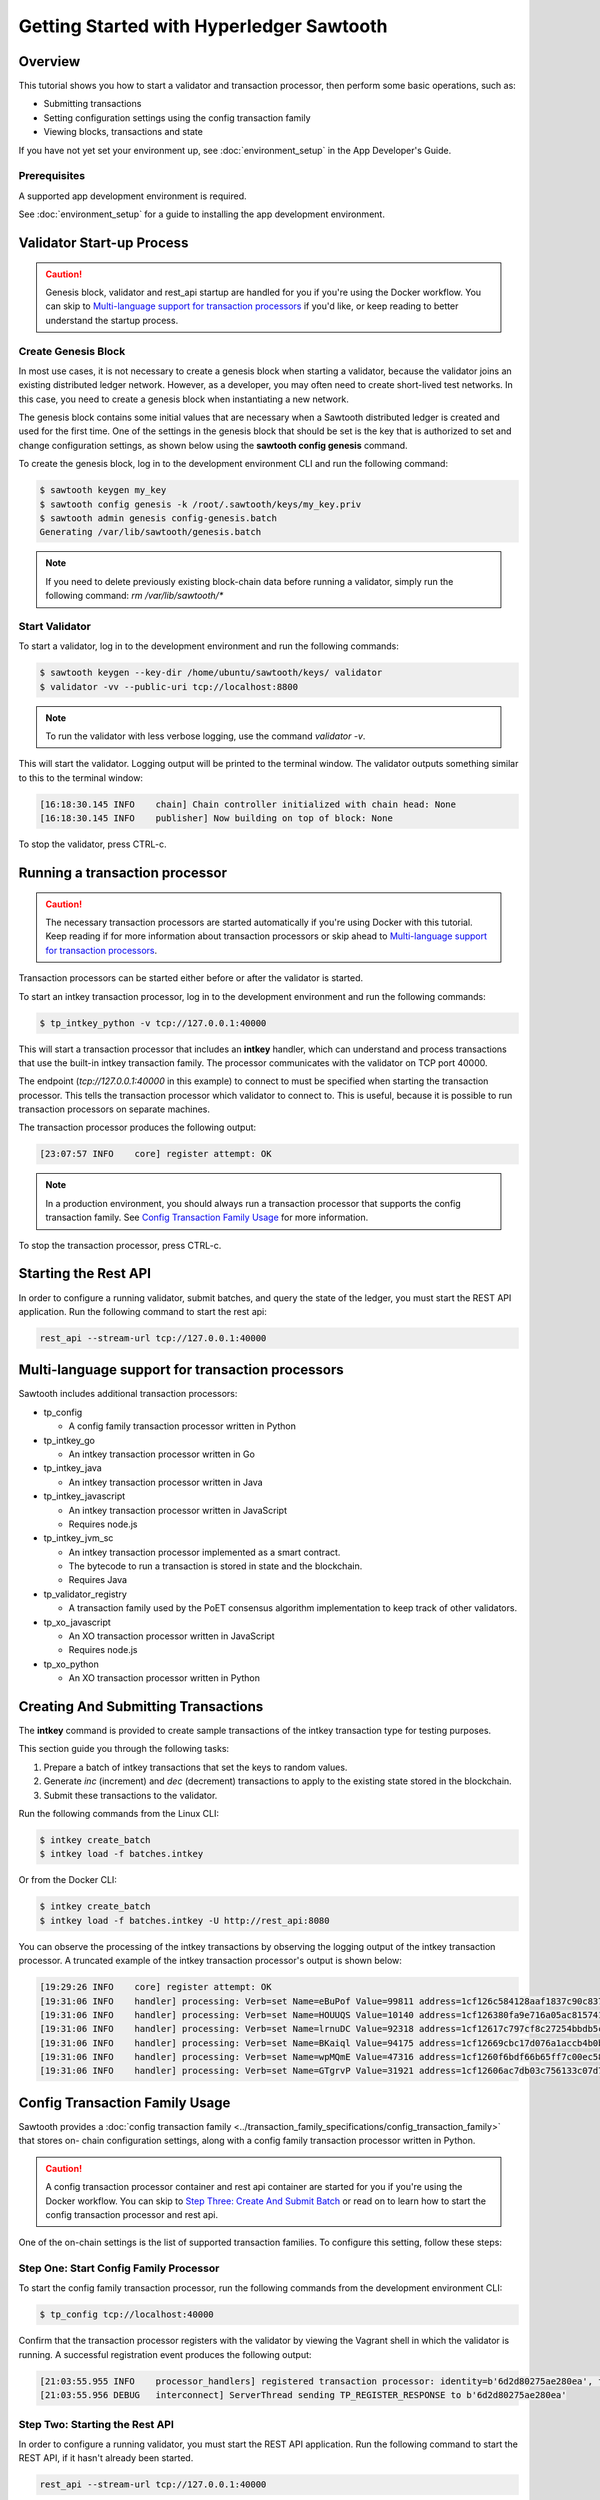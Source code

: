 
.. _intro_to_sawtooth:

*****************************************
Getting Started with Hyperledger Sawtooth
*****************************************


Overview
========

This tutorial shows you how to start a validator and transaction processor,
then perform some basic operations, such as:

* Submitting transactions
* Setting configuration settings using the config transaction family
* Viewing blocks, transactions and state

If you have not yet set your environment up, see :doc:`environment_setup` in
the App Developer's Guide.

Prerequisites
-------------

A supported app development environment is required. 

See :doc:`environment_setup` for a guide to installing the app development
environment.


Validator Start-up Process
==========================

.. caution::

  Genesis block, validator and rest_api startup are handled for you if you're
  using the Docker workflow. You can skip to `Multi-language support for
  transaction processors`_ if you'd like, or keep reading to better understand
  the startup process.

Create Genesis Block
--------------------

In most use cases, it is not necessary to create a genesis block when starting
a validator, because the validator joins an existing distributed ledger
network. However, as a developer, you may often need to create short-lived
test networks. In this case, you need to create a genesis block when
instantiating a new network.

The genesis block contains some initial values that are necessary when a
Sawtooth distributed ledger is created and used for the first time. 
One of the settings in the genesis block that should be set is the 
key that is authorized to set and change configuration settings, as 
shown below using the **sawtooth config genesis** command. 

To create the genesis block, log in to the development environment CLI and run
the following command:

.. code-block:: console

  $ sawtooth keygen my_key
  $ sawtooth config genesis -k /root/.sawtooth/keys/my_key.priv
  $ sawtooth admin genesis config-genesis.batch
  Generating /var/lib/sawtooth/genesis.batch


.. note::

  If you need to delete previously existing block-chain data before running a
  validator, simply run the following command:
  `rm /var/lib/sawtooth/*`


Start Validator
---------------

To start a validator, log in to the development environment and run the
following commands:

.. code-block:: console

   $ sawtooth keygen --key-dir /home/ubuntu/sawtooth/keys/ validator
   $ validator -vv --public-uri tcp://localhost:8800

.. note::

  To run the validator with less verbose logging, use the command `validator -v`.

This will start the validator. Logging output will be printed to the
terminal window. The validator outputs something similar to this to
the terminal window:

.. code-block:: console

  [16:18:30.145 INFO    chain] Chain controller initialized with chain head: None
  [16:18:30.145 INFO    publisher] Now building on top of block: None

To stop the validator, press CTRL-c.


Running a transaction processor
===============================

.. caution::

  The necessary transaction processors are started automatically if you're
  using Docker with this tutorial. Keep reading if for more information about
  transaction processors or skip ahead to
  `Multi-language support for transaction processors`_.

Transaction processors can be started either before or after the validator is
started.

To start an intkey transaction processor, log in to the development
environment and run the following commands:

.. code-block:: console

  $ tp_intkey_python -v tcp://127.0.0.1:40000

This will start a transaction processor that includes an **intkey** handler,
which can understand and process transactions that use the built-in intkey
transaction family. The processor communicates with the validator on
TCP port 40000.

The endpoint (`tcp://127.0.0.1:40000` in this example) to connect to must be
specified when starting the transaction processor. This tells the transaction
processor which validator to connect to. This is useful, because it is
possible to run transaction processors on separate machines.

The transaction processor produces the following output:

.. code-block:: console

  [23:07:57 INFO    core] register attempt: OK

.. note::

  In a production environment, you should always run a transaction processor
  that supports the config transaction family. See `Config Transaction
  Family Usage`_ for more information.

To stop the transaction processor, press CTRL-c.


Starting the Rest API
=====================

In order to configure a running validator, submit batches, and query the state
of the ledger, you must start the REST API application. Run the following
command to start the rest api:

.. code-block:: console

  rest_api --stream-url tcp://127.0.0.1:40000


Multi-language support for transaction processors
=================================================

Sawtooth includes additional transaction processors:

* tp_config

  - A config family transaction processor written in Python

* tp_intkey_go

  - An intkey transaction processor written in Go

* tp_intkey_java

  - An intkey transaction processor written in Java

* tp_intkey_javascript

  - An intkey transaction processor written in JavaScript
  - Requires node.js

* tp_intkey_jvm_sc

  - An intkey transaction processor implemented as a smart contract.
  - The bytecode to run a transaction is stored in state and the blockchain.
  - Requires Java

* tp_validator_registry

  - A transaction family used by the PoET consensus algorithm implementation
    to keep track of other validators.

* tp_xo_javascript

  - An XO transaction processor written in JavaScript
  - Requires node.js

* tp_xo_python

  - An XO transaction processor written in Python


Creating And Submitting Transactions
====================================

The **intkey** command is provided to create sample transactions of the intkey
transaction type for testing purposes.

This section guide you through the following tasks:

1. Prepare a batch of intkey transactions that set the keys to random values.

2. Generate *inc* (increment) and *dec* (decrement) transactions to apply to
   the existing state stored in the blockchain.

3. Submit these transactions to the validator.

Run the following commands from the Linux CLI:

.. code-block:: console

  $ intkey create_batch
  $ intkey load -f batches.intkey

Or from the Docker CLI:

.. code-block:: console

  $ intkey create_batch
  $ intkey load -f batches.intkey -U http://rest_api:8080

You can observe the processing of the intkey transactions by observing the
logging output of the intkey transaction processor. A truncated example of
the intkey transaction processor's output is shown below:

.. code-block:: console

  [19:29:26 INFO    core] register attempt: OK
  [19:31:06 INFO    handler] processing: Verb=set Name=eBuPof Value=99811 address=1cf126c584128aaf1837c90c83748ab222c11b8bbd2fe6cc30f17fe35f2acb9af8efd4ee3f092b676546316cf85b2e929b68d9c5314e93ac318ba527ec74aa3ed1bc2e
  [19:31:06 INFO    handler] processing: Verb=set Name=HOUUQS Value=10140 address=1cf126380fa9e716a05ac815741fd1960d5952e60f8747e13334f79504c57d0287b77cf9b78284d0e1544f6f0366d66c6e6eb99dc5c154b84175b2d20008d721c7b623
  [19:31:06 INFO    handler] processing: Verb=set Name=lrnuDC Value=92318 address=1cf12617c797cf8c27254bbdb5c9bda09f9405b9494ae32b79b9b6d30881ca8552d5932a68f703d1b6754b9feb2edafa76a797fc0826110381b0f8614f2c6853316b47
  [19:31:06 INFO    handler] processing: Verb=set Name=BKaiql Value=94175 address=1cf12669cbc17d076a1accb4b0bb61f40ed4f999173b90e3ca2591875a55fee2947661e60fa1c57b41ef0f2660176b945a01c85ff645543297068a3fb1306324a19612
  [19:31:06 INFO    handler] processing: Verb=set Name=wpMQmE Value=47316 address=1cf1260f6bdf66b65ff7c00ec58c4deccffd167bfee7a85698880dfa485df3de1ec18a5b2d1dc12849743d1c74320108360a2d40d223b35fbc1c4ea03bbd8306480c62
  [19:31:06 INFO    handler] processing: Verb=set Name=GTgrvP Value=31921 address=1cf12606ac7db03c756133c07d7d02b59f3ef9eae6774fe59c75c88ab66a9fabbbaef9975dbf9aa197d1090ed126d7b18e2


Config Transaction Family Usage
===============================

Sawtooth provides a :doc:`config transaction family
<../transaction_family_specifications/config_transaction_family>` that stores on-
chain configuration settings, along with a config family transaction
processor written in Python.

.. caution::

  A config transaction processor container and rest api container are started
  for you if you're using the Docker workflow. You can skip to
  `Step Three: Create And Submit Batch`_ or read on to learn how to start
  the config transaction processor and rest api.

One of the on-chain settings is the list of supported transaction families.
To configure this setting, follow these steps:

Step One: Start Config Family Processor
---------------------------------------

To start the config family transaction processor, run the following commands from the
development environment CLI:

.. code-block:: console

  $ tp_config tcp://localhost:40000

Confirm that the transaction processor registers with the validator by viewing the Vagrant shell
in which the validator is running. A successful registration event produces the following output:

.. code-block:: console

  [21:03:55.955 INFO    processor_handlers] registered transaction processor: identity=b'6d2d80275ae280ea', family=sawtooth_config, version=1.0, encoding=application/protobuf, namespaces=<google.protobuf.pyext._message.RepeatedScalarContainer object at 0x7e1ff042f6c0>
  [21:03:55.956 DEBUG   interconnect] ServerThread sending TP_REGISTER_RESPONSE to b'6d2d80275ae280ea'


Step Two: Starting the Rest API
-------------------------------

In order to configure a running validator, you must start the REST API
application. Run the following command to start the REST API, if it hasn't
already been started.

.. code-block:: console

  rest_api --stream-url tcp://127.0.0.1:40000


Step Three: Create And Submit Batch
-----------------------------------

In the example below, a JSON array is submitted to the `sawtooth config`
command, which creates and submits a batch of transactions containing the
configuration change.

The JSON array used tells the validator or validator network to accept transactions of the following types:

* intkey
* sawtooth_config

To create and submit the batch containing the new configuration, enter the
following commands from the Linux CLI:

.. code-block:: console

  $ sawtooth config proposal create --key /home/ubuntu/.sawtooth/keys/my_key.priv sawtooth.validator.transaction_families='[{"family": "intkey", "version": "1.0", "encoding": "application/protobuf"}, {"family":"sawtooth_config", "version":"1.0", "encoding":"application/protobuf"}]'

Or using Docker:

.. note::

  The config command needs to use a key generated in the validator container.
  Thus, you must open a terminal window running in the validator container,
  rather than the client container (for the following command only).
  Run the following command from your host machine's CLI:

.. code-block:: console

  % docker exec -it compose_validator_1 bash

Then run the following commands from the validator container:

.. code-block:: console

  $ sawtooth config proposal create --key /root/.sawtooth/keys/my_key.priv sawtooth.validator.transaction_families='[{"family": "intkey", "version": "1.0", "encoding": "application/protobuf"}, {"family":"sawtooth_config", "version":"1.0", "encoding":"application/protobuf"}]' --url http://rest_api:8080
  $ sawtooth config settings list --url http://rest_api:8080

A TP_PROCESS_REQUEST message appears in the logging output of the validator,
and output similar to the following appears in the validator terminal:

.. code-block:: console

  sawtooth.config.vote.authorized_keys: 035bd41bf6ea872...
  sawtooth.validator.transaction_families: [{"family": "in...


Viewing Blocks and State
========================

You can view the blocks stored in the block-chain, and the nodes of the Markle
tree, using the sawtooth CLI.

.. note::

  The sawtooth CLI provides help for all subcommands. For example, to get help
  for the `block` subcommand, enter the command `sawtooth block -h`.

Log in to the development environment to run the commands below.


Starting the Rest API
---------------------

.. caution::

  As with the transaction processors above, a rest api container is
  started for you with the Docker workflow.


In order to submit queries to the validator, you must start the REST API
application. Run the following command to start the rest api:

.. code-block:: console

  rest_api --stream-url tcp://127.0.0.1:40000


Viewing List Of Blocks
----------------------

Enter the command `sawtooth block list` to view the blocks stored by the state:

On Linux:

.. code-block:: console

  $ sawtooth block list

In Docker:

.. code-block:: console

  $ sawtooth block list --url http://rest_api:8080

.. code-block:: console

  NUM  BLOCK_ID
  8    22e79778855768ea380537fb13ad210b84ca5dd1cdd555db7792a9d029113b0a183d5d71cc5558e04d10a9a9d49031de6e86d6a7ddb25325392d15bb7ccfd5b7  2     8     02a0e049...
  7    c84346f5e18c6ce29f1b3e6e31534da7cd538533457768f86a267053ddf73c4f1139c9055be283dfe085c94557de24726191eee9996d4192d21fa6acb0b29152  2     20    02a0e049...
  6    efc0d6175b6329ac5d0814546190976bc6c4e18bd0630824c91e9826f93c7735371f4565a8e84c706737d360873fac383ab1cf289f9bf640b92c570cb1ba1875  2     27    02a0e049...
  5    840c0ef13023f93e853a4555e5b46e761fc822d4e2d9131581fdabe5cb85f13e2fb45a0afd5f5529fbde5216d22a88dddec4b29eeca5ac7a7b1b1813fcc1399a  2     16    02a0e049...
  4    4d6e0467431a409185e102301b8bdcbdb9a2b177de99ae139315d9b0fe5e27aa3bd43bda6b168f3ac8f45e84b069292ddc38ec6a1848df16f92cd35c5bd6e6c9  2     20    02a0e049...
  3    9743e39eadf20e922e242f607d847445aba18dacdf03170bf71e427046a605744c84d9cb7d440d257c21d11e4da47e535ba7525afcbbc037da226db48a18f4a8  2     22    02a0e049...
  2    6d7e641232649da9b3c23413a31db09ebec7c66f8207a39c6dfcb21392b033163500d367f8592b476e0b9c1e621d6c14e8c0546a7377d9093fb860a00c1ce2d3  2     38    02a0e049...
  1    7252a5ab3440ee332aef5830b132cf9dc3883180fb086b2a50f62bf7c6c8ff08311b8009da3b3f6e38d3cfac1b3ac4cfd9a864d6a053c8b27df63d1c730469b3  2     120   02a0e049...
  0    8821a997796f3e38a28dbb8e418ed5cbdd60b8a2e013edd20bca7ebf9a58f1302740374d98db76137e48b41dc404deda40ca4d2303a349133991513d0fec4074  0     0     02a0e049...


Viewing A Particular Block
--------------------------

Using the `sawtooth block list` command as shown above, copy the block id you want to
view, then use the `sawtooth block show` command (truncated output shown):

On Linux:

.. code-block:: console

    $ sawtooth block show 22e79778855768ea380537fb13ad210b84ca5dd1cdd555db7792a9d029113b0a183d5d71cc5558e04d10a9a9d49031de6e86d6a7ddb25325392d15bb7ccfd5b7

In Docker:

.. code-block:: console

    $ sawtooth block show --url http://rest_api:8080 22e79778855768ea380537fb13ad210b84ca5dd1cdd555db7792a9d029113b0a183d5d71cc5558e04d10a9a9d49031de6e86d6a7ddb25325392d15bb7ccfd5b7

.. code-block:: console

    batches:
  - header:
      signer_pubkey: 0380be3421629849b1d03af520d7fa2cdc24c2d2611771ddf946ef3aaae216be84
      transaction_ids:
      - c498c916da09450597053ada1938858a11d94e2ed5c18f92cd7d34b865af646144d180bdc121a48eb753b4abd326baa3ea26ee8a29b07119052320370d24ab84
      - c68de164421bbcfcc9ea60b725bae289aecd02ddde6f520e6e85b3227337e2971e89bbff468bdebe408e0facc343c612a32db98e5ac4da2296a7acf4033073cd
      - faf9121f9744716363253cb0ff4b6011093ada6e19dae63ae04a58a1fca25424779a13628a047c009d2e73d0e7baddc95b428b4a22cf1c60961d6dcae8ee60fa
    header_signature: 2ff874edfa80a8e6b718e7d10e91970150fcc3fcfd46d38eb18f356e7a733baa40d9e816247985d7ea7ef2492c09cd9c1830267471c6e35dca0d19f5c6d2b61e
    transactions:
    - header:
        batcher_pubkey: 0380be3421629849b1d03af520d7fa2cdc24c2d2611771ddf946ef3aaae216be84
        dependencies:
        - 19ad647bd292c980e00f05eed6078b471ca2d603b842bc4eaecf301d61f15c0d3705a4ec8d915ceb646f35d443da43569f58c906faf3713853fe638c7a0ea410
        family_name: intkey
        family_version: '1.0'
        inputs:
        - 1cf126c15b04cb20206d45c4d0e432d036420401dbd90f064683399fae55b99af1a543f7de79cfafa4f220a22fa248f8346fb1ad0343fcf8d7708565ebb8a3deaac09d
        nonce: 0x1.63021cad39ceep+30
        outputs:
        - 1cf126c15b04cb20206d45c4d0e432d036420401dbd90f064683399fae55b99af1a543f7de79cfafa4f220a22fa248f8346fb1ad0343fcf8d7708565ebb8a3deaac09d
        payload_encoding: application/cbor
        payload_sha512: 942a09c0254c4a5712ffd152dc6218fc5453451726d935ac1ba67de93147b5e7be605da7ab91245f48029b41f493a1cc8dfc45bb090ac97420580eb1bdded01f
        signer_pubkey: 0380be3421629849b1d03af520d7fa2cdc24c2d2611771ddf946ef3aaae216be84
      header_signature: c498c916da09450597053ada1938858a11d94e2ed5c18f92cd7d34b865af646144d180bdc121a48eb753b4abd326baa3ea26ee8a29b07119052320370d24ab84
      payload: o2ROYW1lZnFrbGR1emVWYWx1ZQFkVmVyYmNpbmM=



Viewing The State
-----------------

Use the command `sawtooth state list` to list the nodes in the Merkle tree (truncated list):

On Linux:

.. code-block:: console

  $ sawtooth state list

In Docker:

.. code-block:: console

  $ sawtooth state list --url http://rest_api:8080

.. code-block:: console

  ADDRESS                                                                                                                                SIZE DATA
  1cf126ddb507c936e4ee2ed07aa253c2f4e7487af3a0425f0dc7321f94be02950a081ab7058bf046c788dbaf0f10a980763e023cde0ee282585b9855e6e5f3715bf1fe 11   b'\xa1fcCTdcH\x...
  1cf1260cd1c2492b6e700d5ef65f136051251502e5d4579827dc303f7ed76ddb7185a19be0c6443503594c3734141d2bdcf5748a2d8c75541a8e568bae063983ea27b9 11   b'\xa1frdLONu\x...
  1cf126ed7d0ac4f755be5dd040e2dfcd71c616e697943f542682a2feb14d5f146538c643b19bcfc8c4554c9012e56209f94efe580b6a94fb326be9bf5bc9e177d6af52 11   b'\xa1fAUZZqk\x...
  1cf126c46ff13fcd55713bcfcf7b66eba515a51965e9afa8b4ff3743dc6713f4c40b4254df1a2265d64d58afa14a0051d3e38999704f6e25c80bed29ef9b80aee15c65 11   b'\xa1fLvUYLk\x...
  1cf126c4b1b09ebf28775b4923e5273c4c01ba89b961e6a9984632612ec9b5af82a0f7c8fc1a44b9ae33bb88f4ed39b590d4774dc43c04c9a9bd89654bbee68c8166f0 13   b'\xa1fXHonWY\x...
  1cf126e924a506fb2c4bb8d167d20f07d653de2447df2754de9eb61826176c7896205a17e363e457c36ccd2b7c124516a9b573d9a6142f031499b18c127df47798131a 13   b'\xa1foWZXEz\x...
  1cf126c295a476acf935cd65909ed5ead2ec0168f3ee761dc6f37ea9558fc4e32b71504bf0ad56342a6671db82cb8682d64689838731da34c157fa045c236c97f1dd80 13   b'\xa1fadKGve\x...



Viewing Data In A Node
----------------------

Using the `sawtooth state list` command show above, copy the node id you want to view, then use the `sawtooth state show` command to view the node:

On Linux:

.. code-block:: console

  $ sawtooth state show 1cf126ddb507c936e4ee2ed07aa253c2f4e7487af3a0425f0dc7321f94be02950a081ab7058bf046c788dbaf0f10a980763e023cde0ee282585b9855e6e5f3715bf1fe

In Docker:

.. code-block:: console

  $ sawtooth state show --url http://rest_api:8080 1cf126ddb507c936e4ee2ed07aa253c2f4e7487af3a0425f0dc7321f94be02950a081ab7058bf046c788dbaf0f10a980763e023cde0ee282585b9855e6e5f3715bf1fe

.. code-block:: console

  DATA: "b'\xa1fcCTdcH\x192B'"
  HEAD: "0c4364c6d5181282a1c7653038ec9515cb0530c6bfcb46f16e79b77cb524491676638339e8ff8e3cc57155c6d920e6a4d1f53947a31dc02908bcf68a91315ad5"


Next Steps
==========

Explore the :doc:`/cli` to learn about the commands that are available from the CLI.
